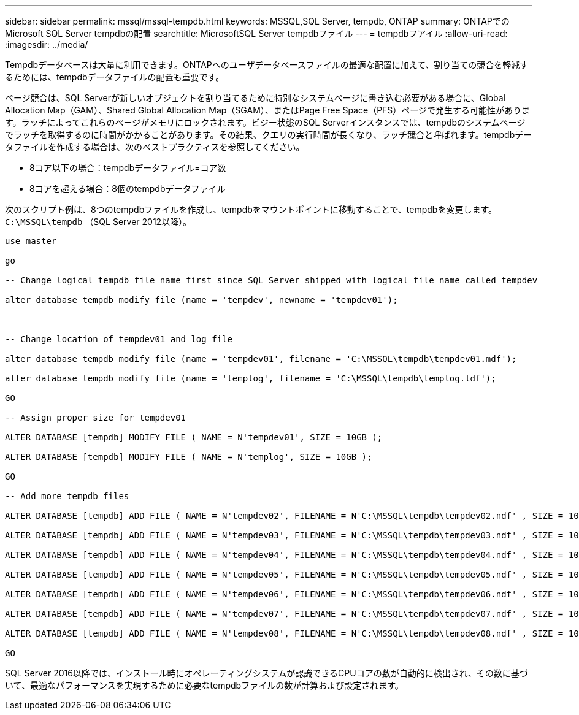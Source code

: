 ---
sidebar: sidebar 
permalink: mssql/mssql-tempdb.html 
keywords: MSSQL,SQL Server, tempdb, ONTAP 
summary: ONTAPでのMicrosoft SQL Server tempdbの配置 
searchtitle: MicrosoftSQL Server tempdbファイル 
---
= tempdbフアイル
:allow-uri-read: 
:imagesdir: ../media/


[role="lead"]
Tempdbデータベースは大量に利用できます。ONTAPへのユーザデータベースファイルの最適な配置に加えて、割り当ての競合を軽減するためには、tempdbデータファイルの配置も重要です。

ページ競合は、SQL Serverが新しいオブジェクトを割り当てるために特別なシステムページに書き込む必要がある場合に、Global Allocation Map（GAM）、Shared Global Allocation Map（SGAM）、またはPage Free Space（PFS）ページで発生する可能性があります。ラッチによってこれらのページがメモリにロックされます。ビジー状態のSQL Serverインスタンスでは、tempdbのシステムページでラッチを取得するのに時間がかかることがあります。その結果、クエリの実行時間が長くなり、ラッチ競合と呼ばれます。tempdbデータファイルを作成する場合は、次のベストプラクティスを参照してください。

* 8コア以下の場合：tempdbデータファイル=コア数
* 8コアを超える場合：8個のtempdbデータファイル


次のスクリプト例は、8つのtempdbファイルを作成し、tempdbをマウントポイントに移動することで、tempdbを変更します。 `C:\MSSQL\tempdb` （SQL Server 2012以降）。

....
use master

go

-- Change logical tempdb file name first since SQL Server shipped with logical file name called tempdev

alter database tempdb modify file (name = 'tempdev', newname = 'tempdev01');



-- Change location of tempdev01 and log file

alter database tempdb modify file (name = 'tempdev01', filename = 'C:\MSSQL\tempdb\tempdev01.mdf');

alter database tempdb modify file (name = 'templog', filename = 'C:\MSSQL\tempdb\templog.ldf');

GO

-- Assign proper size for tempdev01

ALTER DATABASE [tempdb] MODIFY FILE ( NAME = N'tempdev01', SIZE = 10GB );

ALTER DATABASE [tempdb] MODIFY FILE ( NAME = N'templog', SIZE = 10GB );

GO

-- Add more tempdb files

ALTER DATABASE [tempdb] ADD FILE ( NAME = N'tempdev02', FILENAME = N'C:\MSSQL\tempdb\tempdev02.ndf' , SIZE = 10GB , FILEGROWTH = 10%);

ALTER DATABASE [tempdb] ADD FILE ( NAME = N'tempdev03', FILENAME = N'C:\MSSQL\tempdb\tempdev03.ndf' , SIZE = 10GB , FILEGROWTH = 10%);

ALTER DATABASE [tempdb] ADD FILE ( NAME = N'tempdev04', FILENAME = N'C:\MSSQL\tempdb\tempdev04.ndf' , SIZE = 10GB , FILEGROWTH = 10%);

ALTER DATABASE [tempdb] ADD FILE ( NAME = N'tempdev05', FILENAME = N'C:\MSSQL\tempdb\tempdev05.ndf' , SIZE = 10GB , FILEGROWTH = 10%);

ALTER DATABASE [tempdb] ADD FILE ( NAME = N'tempdev06', FILENAME = N'C:\MSSQL\tempdb\tempdev06.ndf' , SIZE = 10GB , FILEGROWTH = 10%);

ALTER DATABASE [tempdb] ADD FILE ( NAME = N'tempdev07', FILENAME = N'C:\MSSQL\tempdb\tempdev07.ndf' , SIZE = 10GB , FILEGROWTH = 10%);

ALTER DATABASE [tempdb] ADD FILE ( NAME = N'tempdev08', FILENAME = N'C:\MSSQL\tempdb\tempdev08.ndf' , SIZE = 10GB , FILEGROWTH = 10%);

GO
....
SQL Server 2016以降では、インストール時にオペレーティングシステムが認識できるCPUコアの数が自動的に検出され、その数に基づいて、最適なパフォーマンスを実現するために必要なtempdbファイルの数が計算および設定されます。
